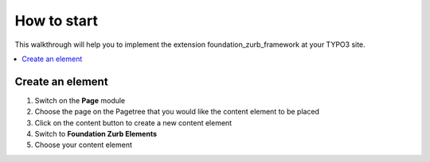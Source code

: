 .. _howToStart:

How to start
============
This walkthrough will help you to implement the extension foundation_zurb_framework at your
TYPO3 site.

.. only:: html

.. contents::
        :local:
        :depth: 1

.. _installation:

Create an element
------------------

1. Switch on the **Page** module
2. Choose the page on the Pagetree that you would like the content element to be placed
3. Click on the content button to create a new content element
4. Switch to **Foundation Zurb Elements**
5. Choose your content element


.. figure:: ../../../Images/Introduction/newContent.png
   :width: 700px
   :align: left
   :alt: New Content

.. figure:: ../../../Images/Introduction/choose.png
   :width: 700px
   :align: left
   :alt: Choose

   
